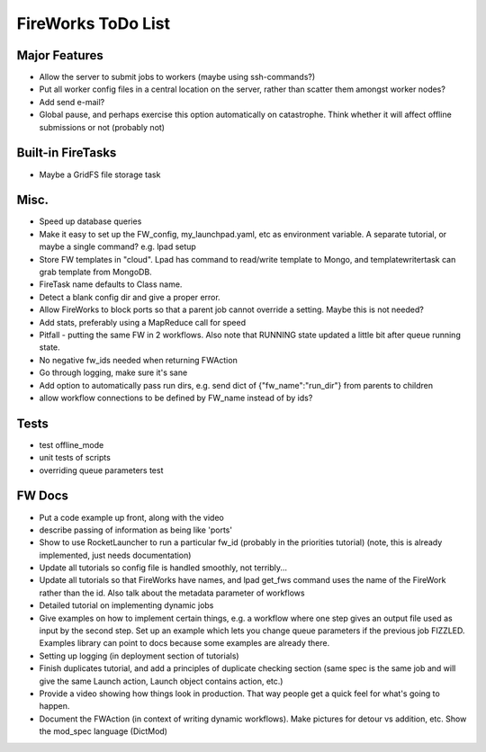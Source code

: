 ===================
FireWorks ToDo List
===================

Major Features
==============

* Allow the server to submit jobs to workers (maybe using ssh-commands?)

* Put all worker config files in a central location on the server, rather than scatter them amongst worker nodes?

* Add send e-mail?

* Global pause, and perhaps exercise this option automatically on catastrophe. Think whether it will affect offline submissions or not (probably not)

Built-in FireTasks
==================

* Maybe a GridFS file storage task

Misc.
=====

* Speed up database queries

* Make it easy to set up the FW_config, my_launchpad.yaml, etc as environment variable. A separate tutorial, or maybe a single command? e.g. lpad setup

* Store FW templates in "cloud". Lpad has command to read/write template to Mongo, and templatewritertask can grab template from MongoDB.

* FireTask name defaults to Class name.

* Detect a blank config dir and give a proper error.

* Allow FireWorks to block ports so that a parent job cannot override a setting. Maybe this is not needed?

* Add stats, preferably using a MapReduce call for speed

* Pitfall - putting the same FW in 2 workflows. Also note that RUNNING state updated a little bit after queue running state.

* No negative fw_ids needed when returning FWAction

* Go through logging, make sure it's sane

* Add option to automatically pass run dirs, e.g. send dict of {"fw_name":"run_dir"} from parents to children

* allow workflow connections to be defined by FW_name instead of by ids?

Tests
=====

* test offline_mode

* unit tests of scripts

* overriding queue parameters test

FW Docs
=======

* Put a code example up front, along with the video

* describe passing of information as being like 'ports'

* Show to use RocketLauncher to run a particular fw_id (probably in the priorities tutorial) (note, this is already implemented, just needs documentation)

* Update all tutorials so config file is handled smoothly, not terribly...

* Update all tutorials so that FireWorks have names, and lpad get_fws command uses the name of the FireWork rather than the id. Also talk about the metadata parameter of workflows

* Detailed tutorial on implementing dynamic jobs

* Give examples on how to implement certain things, e.g. a workflow where one step gives an output file used as input by the second step. Set up an example which lets you change queue parameters if the previous job FIZZLED. Examples library can point to docs because some examples are already there.

* Setting up logging (in deployment section of tutorials)

* Finish duplicates tutorial, and add a principles of duplicate checking section (same spec is the same job and will give the same Launch action, Launch object contains action, etc.)

* Provide a video showing how things look in production. That way people get a quick feel for what's going to happen.

* Document the FWAction (in context of writing dynamic workflows). Make pictures for detour vs addition, etc. Show the mod_spec language (DictMod)
